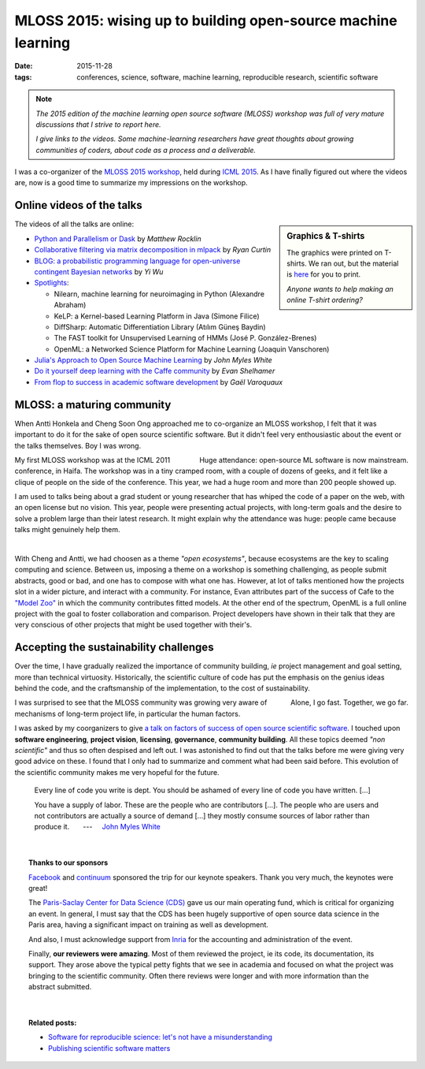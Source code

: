 ==================================================================
MLOSS 2015: wising up to building open-source machine learning
==================================================================

:date: 2015-11-28
:tags: conferences, science, software, machine learning, reproducible research, scientific software

.. |nbsp| unicode:: U+00A0

.. note::

   *The 2015 edition of the machine learning open
   source software (MLOSS) workshop was full of very mature discussions
   that I strive to report here.*
   
   *I give links to the videos. Some machine-learning researchers have
   great thoughts about growing communities of coders, about code as a
   process and a deliverable.*

I was a co-organizer of the `MLOSS 2015 workshop
<https://mloss.org/workshop/icml15/>`_, held during `ICML 2015
<http://icml.cc/2015/>`_. As I have finally figured out where the
videos are, now is a good time to summarize my impressions on the
workshop.

.. image:: attachments/mloss/mloss_t_shirt_white.png
   :width: 100%

Online videos of the talks
===========================

.. sidebar:: Graphics & T-shirts
   :class: small

   The graphics were printed on T-shirts. We ran out, but the material is
   `here <attachments/mloss/mloss_t_shirt_graphics.zip>`_ for you to
   print.

   *Anyone wants to help making an online T-shirt ordering?*

The videos of all the talks are online:

* `Python and Parallelism or Dask
  <http://k4webcast.mediasite.com/Mediasite/Play/4216268dc28148c89d8b6e4eba1ad6e51d>`_
  by *Matthew Rocklin*

* `Collaborative filtering via matrix decomposition in mlpack
  <http://k4webcast.mediasite.com/Mediasite/Play/afe6f76b3bb1452790fc8982e28112641d>`_
  by *Ryan Curtin*

* `BLOG: a probabilistic programming language for open-universe contingent
  Bayesian networks
  <http://k4webcast.mediasite.com/Mediasite/Play/9cd947554ddf404b9a40ca2601e44b4c1d>`_
  by *Yi Wu*

* `Spotlights 
  <http://k4webcast.mediasite.com/Mediasite/Play/45c3bb312a37491dbce1af25f1aeba001d>`_:

  - Nilearn, machine learning for neuroimaging in Python (Alexandre
    Abraham)
  - KeLP: a Kernel-based Learning Platform in Java (Simone Filice)
  - DiffSharp: Automatic Differentiation Library (Atılım Güneş Baydin)
  - The FAST toolkit for Unsupervised Learning of HMMs (José P.
    González-Brenes)
  - OpenML: a Networked Science Platform for Machine Learning (Joaquin
    Vanschoren)

* `Julia's Approach to Open Source Machine Learning
  <http://k4webcast.mediasite.com/Mediasite/Play/2529ebcb20794942874d5c277c5dcc981d>`_
  by *John Myles White*

* `Do it yourself deep learning with the Caffe community
  <http://k4webcast.mediasite.com/Mediasite/Play/da4f7869f07745f7bbc5a2e5f31761b61d>`_
  by *Evan Shelhamer*

* `From flop to success in academic software development
  <http://k4webcast.mediasite.com/Mediasite/Play/2bc15b283f324784a945d79d9a06c76c1d>`_
  by *Gaël Varoquaux*

MLOSS: a maturing community
=================================

.. Say that I was not enthousiastic, originaly, and say why (typical
   flaws of academic software)

When Antti Honkela and Cheng Soon Ong approached me to co-organize an
MLOSS workshop, I felt that it was important to do it for the sake of
open source scientific software. But it didn't feel very enthousiastic
about the event or the talks themselves. Boy I was wrong.

.. container:: align-right
    
    Huge attendance: open-source ML software is now mainstream.


My first MLOSS workshop was at the ICML 2011 conference, in Haifa. The
workshop was in a tiny cramped room, with a couple of dozens of geeks,
and it felt like a clique of people on the side of the conference. This
year, we had a huge room and more than 200 people showed up.

I am used to talks being about a grad student or young researcher that
has whiped the code of a paper on the web, with an open license but no
vision. This year, people were presenting actual projects, with long-term
goals and the desire to solve a problem large than their latest research.
It might explain why the attendance was huge: people came because talks
might genuinely help them.

|

With Cheng and Antti, we had choosen as a theme *"open ecosystems"*,
because ecosystems are the key to scaling computing and science. Between
us, imposing a theme on a workshop is something challenging, as people
submit abstracts, good or bad, and one has to compose with what one has.
However, at lot of talks mentioned how the projects slot in a wider
picture, and interact with a community. For instance, Evan attributes
part of the success of Cafe to the `"Model Zoo"
<https://github.com/BVLC/caffe/wiki/Model-Zoo>`_ in which the community
contributes fitted models. At the other end of the spectrum, OpenML is a
full online project with the goal to foster collaboration and comparison.
Project developers have shown in their talk that they are very conscious
of other projects that might be used together with their's.

Accepting the sustainability challenges
==========================================

Over the time, I have gradually realized the importance of community
building, *ie* project management and goal setting, more than technical
virtuosity. Historically, the scientific culture of code has put the
emphasis on the genius ideas behind the code, and the craftsmanship of
the implementation, to the cost of sustainability.

.. container:: align-right
    
    Alone, I go fast. Together, we go far.

I was surprised to see that the MLOSS community was growing very aware of
mechanisms of long-term project life, in particular the human factors. 

I was asked by my coorganizers to give `a talk on factors of success of
open source scientific software
<http://k4webcast.mediasite.com/Mediasite/Play/2bc15b283f324784a945d79d9a06c76c1d>`_.
I touched upon **software engineering**, **project vision**,
**licensing**, **governance**, **community building**. All these topics
deemed *"non scientific"* and thus so often despised and left out. I was
astonished to find out that the talks before me were giving very good
advice on these. I found that I only had to summarize and comment what
had been said before. This evolution of the scientific community makes me
very hopeful for the future.

.. epigraph::

    Every line of code you write is dept. You should be ashamed of every line
    of code you have written. [...]

    You have a supply of labor. These are the people who are contributors
    [...].
    The people who are users and not contributors are actually a source of
    demand [...] they mostly consume sources of labor rather than produce it. 
    |nbsp| |nbsp| |nbsp| ---  |nbsp| |nbsp| 
    `John Myles White
    <http://k4webcast.mediasite.com/Mediasite/Play/2529ebcb20794942874d5c277c5dcc981d>`_


|

.. topic:: **Thanks to our sponsors**

   `Facebook <http://www.facebook.com>`_ and `continuum
   <http://www.continuum.io>`_ sponsored the trip for our keynote
   speakers. Thank you very much, the keynotes were great!
   
   The `Paris-Saclay Center for Data Science (CDS)
   <http://www.datascience-paris-saclay.fr/>`_ gave us our main operating
   fund, which is critical for organizing an event. In general, I must
   say that the CDS has been hugely supportive of open source data
   science in the Paris area, having a significant impact on training as
   well as development.

   And also, I must acknowledge support from `Inria
   <http://http://www.inria.fr/>`_ for the accounting and administration
   of the event.

   Finally, **our reviewers were amazing**. Most of them reviewed the
   project, ie its code, its documentation, its support. They arose above
   the typical petty fights that we see in academia and focused on what
   the project was bringing to the scientific community. Often there
   reviews were longer and with more information than the abstract
   submitted.
   

|

.. topic:: **Related posts**:

  * `Software for reproducible science: let's not have a misunderstanding <software-for-reproducible-science-lets-not-have-a-misunderstanding.html>`_

  * `Publishing scientific software matters <../science/publishing-scientific-software-matters.html>`_


